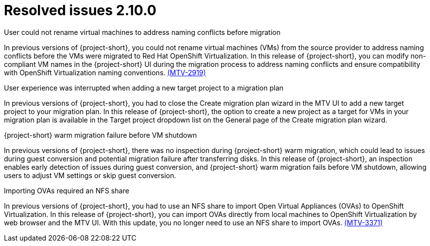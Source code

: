 // Module included in the following assemblies:
//
// * documentation/doc-Release_notes/master.adoc

:_content-type: CONCEPT
[id="resolved-issues-2-10-0_{context}"]
= Resolved issues 2.10.0

.User could not rename virtual machines to address naming conflicts before migration
In previous versions of {project-short}, you could not rename virtual machines (VMs) from the source provider to address naming conflicts before the VMs were migrated to Red Hat OpenShift Virtualization. In this release of {project-short}, you can modify non-compliant VM names in the {project-short} UI during the migration process to address naming conflicts and ensure compatibility with OpenShift Virtualization naming conventions. link:https://issues.redhat.com/browse/MTV-2919[(MTV-2919)] 

.User experience was interrupted when adding a new target project to a migration plan
In previous versions of {project-short}, you had to close the Create migration plan wizard in the MTV UI to add a new target project to your migration plan. In this release of {project-short}, the option to create a new project as a target for VMs in your migration plan is available in the Target project dropdown list on the General page of the Create migration plan wizard.
//link:https://issues.redhat.com/browse/MTV-XXXX[(MTV-XXXX)] 

.{project-short} warm migration failure before VM shutdown
In previous versions of {project-short}, there was no inspection during {project-short} warm migration, which could lead to issues during guest conversion and potential migration failure after transferring disks. In this release of {project-short}, an inspection enables early detection of issues during guest conversion, and {project-short} warm migration fails before VM shutdown, allowing users to adjust VM settings or skip guest conversion.
//link:https://issues.redhat.com/browse/MTV-XXXX[(MTV-XXXX)]  

.Importing OVAs required an NFS share
In previous versions of {project-short}, you had to use an NFS share to import Open Virtual Appliances (OVAs) to OpenShift Virtualization. In this release of {project-short}, you can import OVAs directly from local machines to OpenShift Virtualization by web browser and the MTV UI. With this update, you no longer need to use an NFS share to import OVAs. link:https://issues.redhat.com/browse/MTV-3371[(MTV-3371)]



